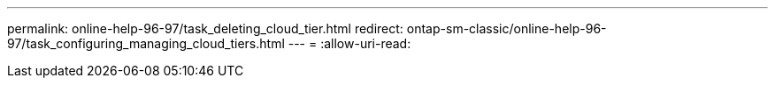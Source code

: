 ---
permalink: online-help-96-97/task_deleting_cloud_tier.html 
redirect: ontap-sm-classic/online-help-96-97/task_configuring_managing_cloud_tiers.html 
---
= 
:allow-uri-read: 


